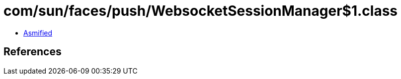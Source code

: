 = com/sun/faces/push/WebsocketSessionManager$1.class

 - link:WebsocketSessionManager$1-asmified.java[Asmified]

== References

